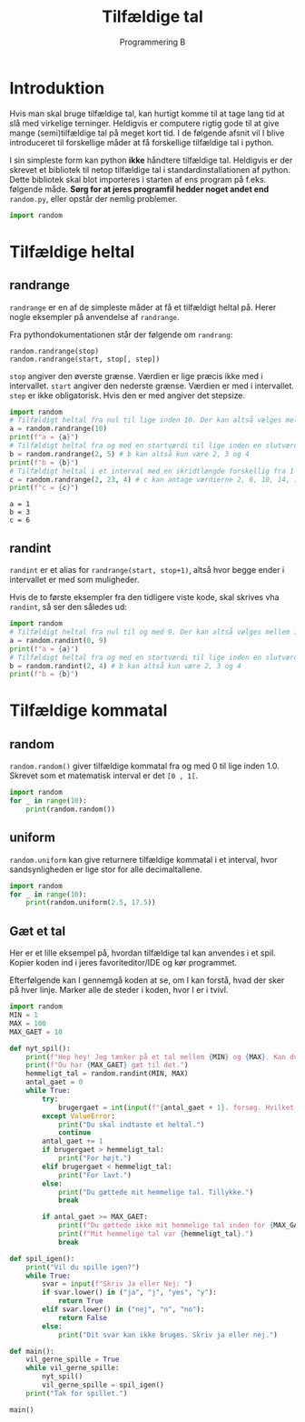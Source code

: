 #+title: Tilfældige tal
#+subtitle: Programmering B
#+options: toc:nil timestamp:nil ^:{}

* Introduktion
Hvis man skal bruge tilfældige tal, kan hurtigt komme til at tage lang tid at slå med virkelige terninger. Heldigvis er computere rigtig gode til at give mange (semi)tilfældige tal på meget kort tid. I de følgende afsnit vil I blive introduceret til forskellige måder at få forskellige tilfældige tal i python.

I sin simpleste form kan python *ikke* håndtere tilfældige tal. Heldigvis er der skrevet et bibliotek til netop tilfældige tal i standardinstallationen af python. Dette bibliotek skal blot importeres i starten af ens program på f.eks. følgende måde. *Sørg for at jeres programfil hedder noget andet end* =random.py=, eller opstår der nemlig problemer.

#+begin_src python :exports both :results output :eval never-export
import random
#+end_src

* Tilfældige heltal

** randrange
~randrange~ er en af de simpleste måder at få et tilfældigt heltal på. Herer nogle eksempler på anvendelse af ~randrange~.

Fra pythondokumentationen står der følgende om ~randrang~:

#+begin_example
random.randrange(stop)
random.randrange(start, stop[, step])
#+end_example
~stop~ angiver den øverste grænse. Værdien er lige præcis ikke med i intervallet.
~start~ angiver den nederste grænse. Værdien er med i intervallet.
~step~ er ikke obligatorisk. Hvis den er med angiver det stepsize. 

#+begin_src python :exports both :results output :eval never-export
import random
# Tilfældigt heltal fra nul til lige inden 10. Der kan altså vælges mellem 10 forskellige tal
a = random.randrange(10)
print(f"a = {a}")
# Tilfældigt heltal fra og med en startværdi til lige inden en slutværdi
b = random.randrange(2, 5) # b kan altså kun være 2, 3 og 4
print(f"b = {b}")
# Tilfældigt heltal i et interval med en skridtlængde forskellig fra 1
c = random.randrange(2, 23, 4) # c kan antage værdierne 2, 6, 10, 14, 18 og 22
print(f"c = {c}")
#+end_src

#+RESULTS:
#+begin_example
a = 1
b = 3
c = 6
#+end_example



** randint
~randint~ er et alias for ~randrange(start, stop+1)~, altså hvor begge ender i intervallet er med som muligheder.

Hvis de to første eksempler fra den tidligere viste kode, skal skrives vha ~randint~, så ser den således ud:

#+begin_src python :exports both :results output :eval never-export
import random
# Tilfældigt heltal fra nul til og med 9. Der kan altså vælges mellem 10 forskellige tal
a = random.randint(0, 9)
print(f"a = {a}")
# Tilfældigt heltal fra og med en startværdi til lige inden en slutværdi
b = random.randint(2, 4) # b kan altså kun være 2, 3 og 4
print(f"b = {b}")
#+end_src


* Tilfældige kommatal

** random
~random.random()~ giver tilfældige kommatal fra og med 0 til lige inden 1.0. Skrevet som et matematisk interval er det =[0 , 1[=.

#+begin_src python :exports both :results output :eval never-export
import random
for _ in range(10):
    print(random.random())
#+end_src

** uniform
~random.uniform~ kan give returnere tilfældige kommatal i et interval, hvor sandsynligheden er lige stor for alle decimaltallene.

#+begin_src python :exports both :results output :eval never-export
import random
for _ in range(10):
    print(random.uniform(2.5, 17.5))
#+end_src


** Gæt et tal
Her er et lille eksempel på, hvordan tilfældige tal kan anvendes i et spil. Kopier koden ind i jeres favoriteditor/IDE og kør programmet.

Efterfølgende kan I gennemgå koden at se, om I kan forstå, hvad der sker på hver linje. Marker alle de steder i koden, hvor I er i tvivl.

#+begin_src python :exports both :results output :eval never-export :tangle gaet_mit_tal.py
import random
MIN = 1
MAX = 100
MAX_GAET = 10

def nyt_spil():
    print(f"Hep hey! Jeg tænker på et tal mellem {MIN} og {MAX}. Kan du gætte det?")
    print(f"Du har {MAX_GAET} gæt til det.")
    hemmeligt_tal = random.randint(MIN, MAX)
    antal_gaet = 0
    while True:
        try:
            brugergaet = int(input(f"{antal_gaet + 1}. forsøg. Hvilket tal tænker jeg på: "))
        except ValueError:
            print("Du skal indtaste et heltal.")
            continue
        antal_gaet += 1
        if brugergaet > hemmeligt_tal:
            print("For højt.")
        elif brugergaet < hemmeligt_tal:
            print("For lavt.")
        else:
            print("Du gættede mit hemmelige tal. Tillykke.")
            break

        if antal_gaet >= MAX_GAET:
            print(f"Du gættede ikke mit hemmelige tal inden for {MAX_GAET} forsøg.")
            print(f"Mit hemmelige tal var {hemmeligt_tal}.")
            break
        
def spil_igen():
    print("Vil du spille igen?")
    while True:
        svar = input(f"Skriv Ja eller Nej: ")
        if svar.lower() in ("ja", "j", "yes", "y"):
            return True
        elif svar.lower() in ("nej", "n", "no"):
            return False
        else:
            print("Dit svar kan ikke bruges. Skriv ja eller nej.")

def main():
    vil_gerne_spille = True
    while vil_gerne_spille:
        nyt_spil()
        vil_gerne_spille = spil_igen()
    print("Tak for spillet.")

main()
#+end_src


* 
